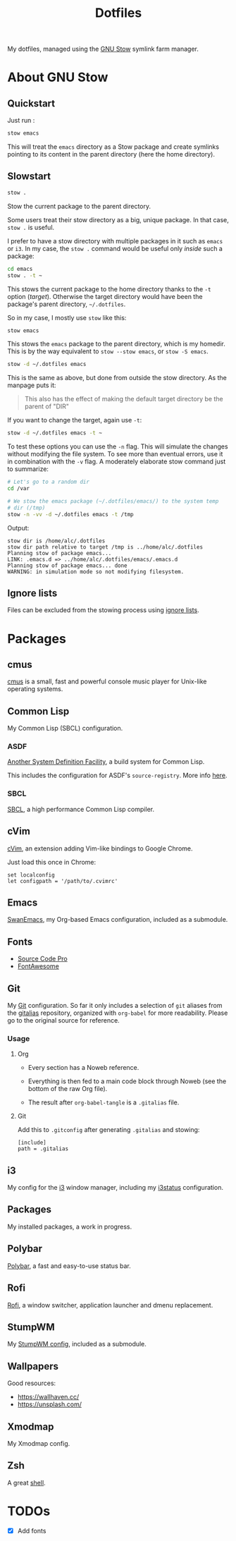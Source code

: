 #+TITLE: Dotfiles

My dotfiles, managed using the [[https://www.gnu.org/software/stow/][GNU Stow]] symlink farm manager.

* Table of contents                                            :toc:noexport:
- [[#about-gnu-stow][About GNU Stow]]
  - [[#quickstart][Quickstart]]
  - [[#slowstart][Slowstart]]
  - [[#ignore-lists][Ignore lists]]
- [[#packages][Packages]]
  - [[#cmus][cmus]]
  - [[#common-lisp][Common Lisp]]
  - [[#cvim][cVim]]
  - [[#emacs][Emacs]]
  - [[#fonts][Fonts]]
  - [[#git][Git]]
  - [[#i3][i3]]
  - [[#packages-1][Packages]]
  - [[#polybar][Polybar]]
  - [[#rofi][Rofi]]
  - [[#stumpwm][StumpWM]]
  - [[#wallpapers][Wallpapers]]
  - [[#xmodmap][Xmodmap]]
  - [[#zsh][Zsh]]
- [[#todos][TODOs]]

* About GNU Stow

** Quickstart

Just run :

#+begin_src sh
  stow emacs
#+end_src

This will treat the ~emacs~ directory as a Stow package and create
symlinks pointing to its content in the parent directory (here the
home directory).

** Slowstart

#+begin_src sh
  stow .
#+end_src

Stow the current package to the parent directory.

Some users treat their stow directory as a big, unique package. In
that case, ~stow .~ is useful.

I prefer to have a stow directory with multiple packages in it such as
~emacs~ or ~i3~. In my case, the ~stow .~ command would be useful only
/inside/ such a package:

#+begin_src sh
  cd emacs
  stow . -t ~
#+end_src

This stows the current package to the home directory thanks to the
~-t~ option (/target/). Otherwise the target directory would have been
the package's parent directory, ~~/.dotfiles~.

So in my case, I mostly use ~stow~ like this:

#+begin_src sh
  stow emacs
#+end_src

This stows the ~emacs~ package to the parent directory, which is my
homedir. This is by the way equivalent to ~stow --stow emacs~, or
~stow -S emacs~.

#+begin_src sh
  stow -d ~/.dotfiles emacs
#+end_src

This is the same as above, but done from outside the stow
directory. As the manpage puts it:

#+begin_quote
This also has the effect of making the default target directory be the
parent of "DIR"
#+end_quote

If you want to change the target, again use ~-t~:

#+begin_src sh
  stow -d ~/.dotfiles emacs -t ~
#+end_src

To test these options you can use the ~-n~ flag. This will simulate
the changes without modifying the file system. To see more than
eventual errors, use it in combination with the ~-v~ flag. A
moderately elaborate stow command just to summarize:

#+begin_src sh
  # Let's go to a random dir
  cd /var

  # We stow the emacs package (~/.dotfiles/emacs/) to the system temp
  # dir (/tmp)
  stow -n -vv -d ~/.dotfiles emacs -t /tmp
#+end_src

Output:

#+begin_example
  stow dir is /home/alc/.dotfiles
  stow dir path relative to target /tmp is ../home/alc/.dotfiles
  Planning stow of package emacs...
  LINK: .emacs.d => ../home/alc/.dotfiles/emacs/.emacs.d
  Planning stow of package emacs... done
  WARNING: in simulation mode so not modifying filesystem.
#+end_example

** Ignore lists

Files can be excluded from the stowing process using [[https://www.gnu.org/software/stow/manual/html_node/Ignore-Lists.html#Ignore-Lists][ignore lists]].

* Packages

** cmus

[[https://cmus.github.io][cmus]] is a small, fast and powerful console music player for Unix-like
operating systems.

** Common Lisp

My Common Lisp (SBCL) configuration.

*** ASDF

[[https://common-lisp.net/project/asdf/][Another System Definition Facility]], a build system for Common Lisp.

This includes the configuration for ASDF's ~source-registry~. More
info [[https://common-lisp.net/project/asdf/asdf/Configuring-ASDF-to-find-your-systems.html][here]].

*** SBCL

[[http://www.sbcl.org/][SBCL]], a high performance Common Lisp compiler.

** cVim

[[https://chrome.google.com/webstore/detail/cvim/ihlenndgcmojhcghmfjfneahoeklbjjh][cVim]], an extension adding Vim-like bindings to Google Chrome.

Just load this once in Chrome:

#+begin_example
  set localconfig
  let configpath = '/path/to/.cvimrc'
#+end_example

** Emacs

[[https://github.com/alecigne/.emacs.d][SwanEmacs]], my Org-based Emacs configuration, included as a submodule.

** Fonts

- [[https://github.com/adobe-fonts/source-code-pro][Source Code Pro]]
- [[https://github.com/FortAwesome/Font-Awesome][FontAwesome]]

** Git

My [[https://git-scm.com/][Git]] configuration. So far it only includes a selection of ~git~
aliases from the [[https://github.com/GitAlias/gitalias][gitalias]] repository, organized with ~org-babel~ for
more readability. Please go to the original source for reference.

*** Usage

**** Org

- Every section has a Noweb reference.

- Everything is then fed to a main code block through Noweb (see
  the bottom of the raw Org file).

- The result after ~org-babel-tangle~ is a ~.gitalias~ file.

**** Git

Add this to ~.gitconfig~ after generating ~.gitalias~ and stowing:

#+BEGIN_EXAMPLE
  [include]
  path = .gitalias
#+END_EXAMPLE

** i3

My config for the [[https://i3wm.org/][i3]] window manager, including my [[https://i3wm.org/i3status/manpage.html][i3status]]
configuration.

** Packages

My installed packages, a work in progress.

** Polybar

[[https://github.com/polybar/polybar][Polybar]], a fast and easy-to-use status bar.

** Rofi

[[https://github.com/davatorium/rofi][Rofi]], a window switcher, application launcher and dmenu replacement.

** StumpWM

My [[https://github.com/alecigne/.stumpwm.d][StumpWM config]], included as a submodule.

** Wallpapers

Good resources:

- https://wallhaven.cc/
- https://unsplash.com/

** Xmodmap

My Xmodmap config.

** Zsh

A great [[http://www.zsh.org/][shell]].

* TODOs

- [X] Add fonts
